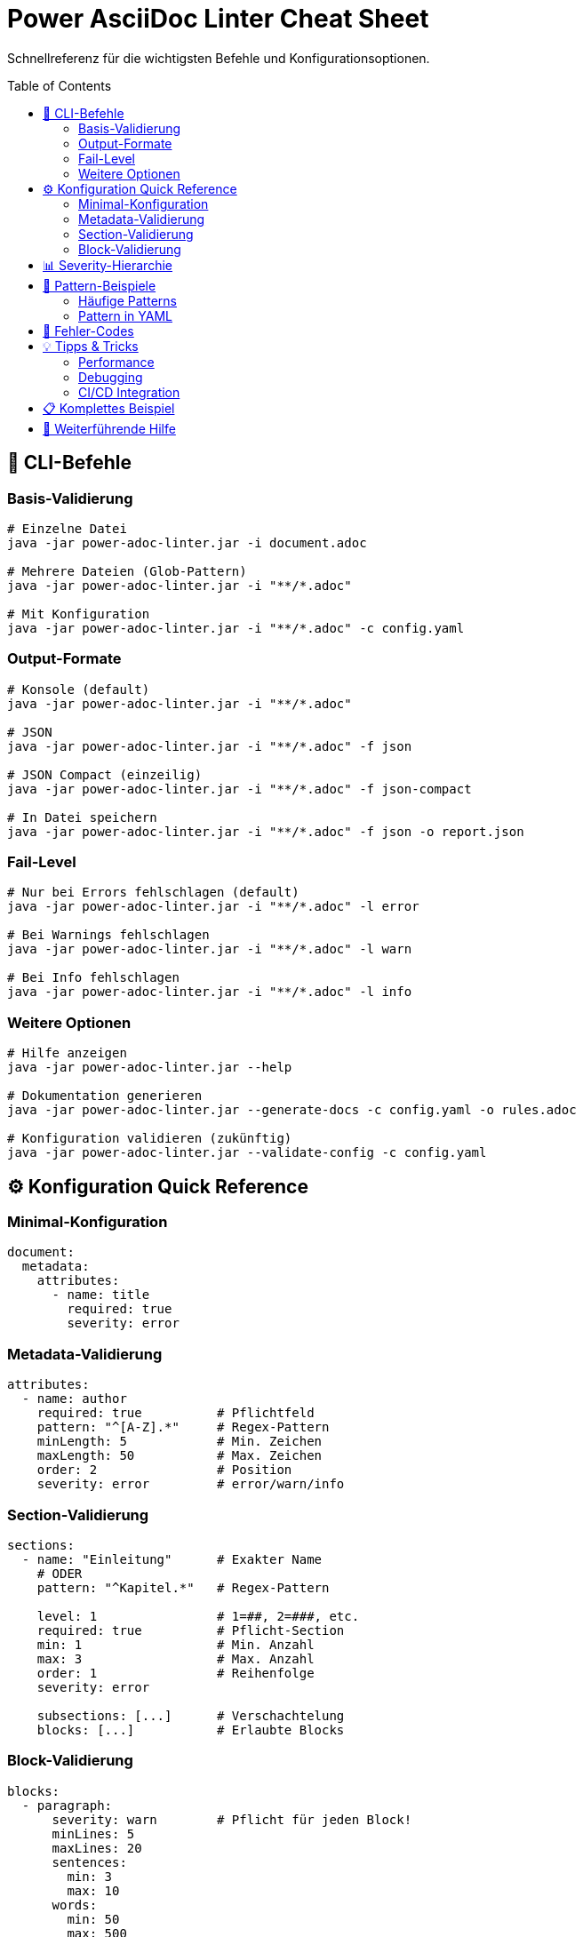 = Power AsciiDoc Linter Cheat Sheet
:toc:
:toc-placement: preamble
:icons: font

Schnellreferenz für die wichtigsten Befehle und Konfigurationsoptionen.

== 🚀 CLI-Befehle

=== Basis-Validierung
[source,bash]
----
# Einzelne Datei
java -jar power-adoc-linter.jar -i document.adoc

# Mehrere Dateien (Glob-Pattern)
java -jar power-adoc-linter.jar -i "**/*.adoc"

# Mit Konfiguration
java -jar power-adoc-linter.jar -i "**/*.adoc" -c config.yaml
----

=== Output-Formate
[source,bash]
----
# Konsole (default)
java -jar power-adoc-linter.jar -i "**/*.adoc"

# JSON
java -jar power-adoc-linter.jar -i "**/*.adoc" -f json

# JSON Compact (einzeilig)
java -jar power-adoc-linter.jar -i "**/*.adoc" -f json-compact

# In Datei speichern
java -jar power-adoc-linter.jar -i "**/*.adoc" -f json -o report.json
----

=== Fail-Level
[source,bash]
----
# Nur bei Errors fehlschlagen (default)
java -jar power-adoc-linter.jar -i "**/*.adoc" -l error

# Bei Warnings fehlschlagen
java -jar power-adoc-linter.jar -i "**/*.adoc" -l warn

# Bei Info fehlschlagen
java -jar power-adoc-linter.jar -i "**/*.adoc" -l info
----

=== Weitere Optionen
[source,bash]
----
# Hilfe anzeigen
java -jar power-adoc-linter.jar --help

# Dokumentation generieren
java -jar power-adoc-linter.jar --generate-docs -c config.yaml -o rules.adoc

# Konfiguration validieren (zukünftig)
java -jar power-adoc-linter.jar --validate-config -c config.yaml
----

== ⚙️ Konfiguration Quick Reference

=== Minimal-Konfiguration
[source,yaml]
----
document:
  metadata:
    attributes:
      - name: title
        required: true
        severity: error
----

=== Metadata-Validierung
[source,yaml]
----
attributes:
  - name: author
    required: true          # Pflichtfeld
    pattern: "^[A-Z].*"     # Regex-Pattern
    minLength: 5            # Min. Zeichen
    maxLength: 50           # Max. Zeichen
    order: 2                # Position
    severity: error         # error/warn/info
----

=== Section-Validierung
[source,yaml]
----
sections:
  - name: "Einleitung"      # Exakter Name
    # ODER
    pattern: "^Kapitel.*"   # Regex-Pattern
    
    level: 1                # 1=##, 2=###, etc.
    required: true          # Pflicht-Section
    min: 1                  # Min. Anzahl
    max: 3                  # Max. Anzahl
    order: 1                # Reihenfolge
    severity: error
    
    subsections: [...]      # Verschachtelung
    blocks: [...]           # Erlaubte Blocks
----

=== Block-Validierung
[source,yaml]
----
blocks:
  - paragraph:
      severity: warn        # Pflicht für jeden Block!
      minLines: 5
      maxLines: 20
      sentences:
        min: 3
        max: 10
      words:
        min: 50
        max: 500
        
  - listing:
      severity: error
      language:
        required: true
        pattern: "^(java|yaml|bash)$"
      title:
        required: false
        pattern: "^Listing.*"
      callouts:
        min: 1
        
  - table:
      severity: info
      header:
        required: true
      caption:
        required: true
        pattern: "^Tabelle \\d+:"
      columns:
        min: 2
        max: 10
      rows:
        min: 1
        max: 100
----

== 📊 Severity-Hierarchie

[source]
----
Section-Level (niedrigste Priorität)
    └─► Block-Level
        └─► Rule-Level
            └─► Nested Rule-Level (höchste Priorität)
----

**Beispiel:**
[source,yaml]
----
sections:
  - name: "Test"
    severity: warn          # Default für alle
    blocks:
      - paragraph:
          severity: error   # Überschreibt Section
          lines:
            min: 5
            severity: info  # Überschreibt Block
----

== 🎯 Pattern-Beispiele

=== Häufige Patterns
[cols="40,60", options="header"]
|===
| Pattern | Matches

| `^[A-Z].*`
| Beginnt mit Großbuchstabe

| `\\d{4}-\\d{2}-\\d{2}`
| ISO-Datum (2024-01-15)

| `^v\\d+\\.\\d+\\.\\d+$`
| Semantic Version (v1.2.3)

| `^(GET\|POST\|PUT\|DELETE)\\s+.*`
| HTTP-Methoden

| `^[\\w._%+-]+@[\\w.-]+\\.[A-Za-z]{2,}$`
| E-Mail-Adresse
|===

=== Pattern in YAML
[source,yaml]
----
# WICHTIG: Doppelte Backslashes in YAML!
pattern: "\\d+"          # Eine oder mehr Ziffern
pattern: "\\w{3,}"       # Mind. 3 Wort-Zeichen
pattern: "^ABC.*XYZ$"    # Beginnt mit ABC, endet mit XYZ
----

== 🐛 Fehler-Codes

[cols="30,70", options="header"]
|===
| Code | Bedeutung

| `metadata.required`
| Pflicht-Metadatenfeld fehlt

| `metadata.pattern`
| Wert entspricht nicht dem Pattern

| `metadata.length.min/max`
| Länge außerhalb der Grenzen

| `section.required`
| Pflicht-Section fehlt

| `section.level`
| Falsche Hierarchie-Ebene

| `section.order`
| Falsche Reihenfolge

| `block.occurrence`
| Zu viele/wenige Blocks

| `block.order`
| Falsche Block-Reihenfolge
|===

== 💡 Tipps & Tricks

=== Performance
[source,bash]
----
# Mehr Speicher zuweisen
java -Xmx2g -jar power-adoc-linter.jar -i "**/*.adoc"

# Nur bestimmte Verzeichnisse
java -jar power-adoc-linter.jar -i "docs/**/*.adoc,api/**/*.adoc"
----

=== Debugging
[source,bash]
----
# Mit Debug-Logging
java -Dlog4j.configurationFile=debug-log4j2.xml -jar power-adoc-linter.jar

# JSON für Details
java -jar power-adoc-linter.jar -i test.adoc -f json | jq '.'
----

=== CI/CD Integration
[source,yaml]
----
# GitHub Actions
- name: Lint AsciiDoc
  run: |
    java -jar power-adoc-linter.jar \
      -i "**/*.adoc" \
      -c .linter-config.yaml \
      -f json-compact \
      -l warn
----

== 📋 Komplettes Beispiel

[source,yaml]
----
document:
  metadata:
    attributes:
      - name: title
        required: true
        minLength: 10
        maxLength: 100
        pattern: "^[A-Z].*"
        severity: error
        
      - name: author
        required: true
        severity: error
        
      - name: version
        required: false
        pattern: "^v\\d+\\.\\d+\\.\\d+$"
        severity: info
        
  sections:
    - name: "Einleitung"
      level: 1
      required: true
      severity: error
      blocks:
        - paragraph:
            minLines: 5
            severity: warn
            
    - pattern: "^Kapitel \\d+:.*"
      level: 1
      min: 1
      severity: warn
      subsections:
        - pattern: ".*"
          level: 2
          severity: info
          blocks:
            - paragraph:
                severity: info
            - listing:
                language:
                  required: true
                severity: error
            - table:
                header:
                  required: true
                severity: warn
----

== 🔗 Weiterführende Hilfe

* `java -jar power-adoc-linter.jar --help` - Alle CLI-Optionen
* link:../user-guide/configuration.adoc[Konfigurations-Guide] - Detaillierte Anleitung
* link:../troubleshooting.adoc[Troubleshooting] - Problemlösungen
* link:rules/[Regel-Referenz] - Alle Validierungsregeln